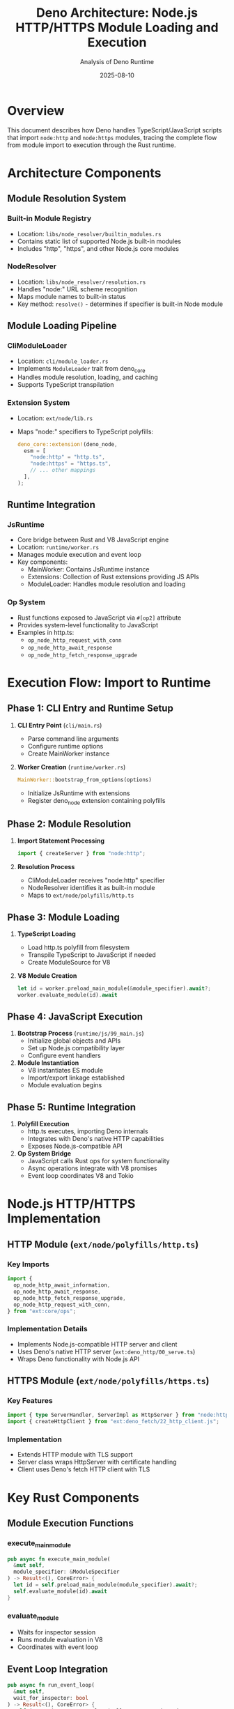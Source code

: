 #+TITLE: Deno Architecture: Node.js HTTP/HTTPS Module Loading and Execution
#+AUTHOR: Analysis of Deno Runtime
#+DATE: 2025-08-10

* Overview

This document describes how Deno handles TypeScript/JavaScript scripts that import ~node:http~ and ~node:https~ modules, tracing the complete flow from module import to execution through the Rust runtime.

* Architecture Components

** Module Resolution System

*** Built-in Module Registry
- Location: ~libs/node_resolver/builtin_modules.rs~
- Contains static list of supported Node.js built-in modules
- Includes "http", "https", and other Node.js core modules

*** NodeResolver
- Location: ~libs/node_resolver/resolution.rs~
- Handles "node:" URL scheme recognition
- Maps module names to built-in status
- Key method: ~resolve()~ - determines if specifier is built-in Node module

** Module Loading Pipeline

*** CliModuleLoader
- Location: ~cli/module_loader.rs~
- Implements ~ModuleLoader~ trait from deno_core
- Handles module resolution, loading, and caching
- Supports TypeScript transpilation

*** Extension System
- Location: ~ext/node/lib.rs~
- Maps "node:" specifiers to TypeScript polyfills:
  #+BEGIN_SRC rust
  deno_core::extension!(deno_node,
    esm = [
      "node:http" = "http.ts",
      "node:https" = "https.ts",
      // ... other mappings
    ],
  );
  #+END_SRC

** Runtime Integration

*** JsRuntime
- Core bridge between Rust and V8 JavaScript engine
- Location: ~runtime/worker.rs~
- Manages module execution and event loop
- Key components:
  - MainWorker: Contains JsRuntime instance
  - Extensions: Collection of Rust extensions providing JS APIs
  - ModuleLoader: Handles module resolution and loading

*** Op System
- Rust functions exposed to JavaScript via ~#[op2]~ attribute
- Provides system-level functionality to JavaScript
- Examples in http.ts:
  - ~op_node_http_request_with_conn~
  - ~op_node_http_await_response~
  - ~op_node_http_fetch_response_upgrade~

* Execution Flow: Import to Runtime

** Phase 1: CLI Entry and Runtime Setup

1. *CLI Entry Point* (~cli/main.rs~)
   - Parse command line arguments
   - Configure runtime options
   - Create MainWorker instance

2. *Worker Creation* (~runtime/worker.rs~)
   #+BEGIN_SRC rust
   MainWorker::bootstrap_from_options(options)
   #+END_SRC
   - Initialize JsRuntime with extensions
   - Register deno_node extension containing polyfills

** Phase 2: Module Resolution

3. *Import Statement Processing*
   #+BEGIN_SRC typescript
   import { createServer } from "node:http";
   #+END_SRC

4. *Resolution Process*
   - CliModuleLoader receives "node:http" specifier
   - NodeResolver identifies it as built-in module
   - Maps to ~ext/node/polyfills/http.ts~

** Phase 3: Module Loading

5. *TypeScript Loading*
   - Load http.ts polyfill from filesystem
   - Transpile TypeScript to JavaScript if needed
   - Create ModuleSource for V8

6. *V8 Module Creation*
   #+BEGIN_SRC rust
   let id = worker.preload_main_module(&module_specifier).await?;
   worker.evaluate_module(id).await
   #+END_SRC

** Phase 4: JavaScript Execution

7. *Bootstrap Process* (~runtime/js/99_main.js~)
   - Initialize global objects and APIs
   - Set up Node.js compatibility layer
   - Configure event handlers

8. *Module Instantiation*
   - V8 instantiates ES module
   - Import/export linkage established
   - Module evaluation begins

** Phase 5: Runtime Integration

9. *Polyfill Execution*
   - http.ts executes, importing Deno internals
   - Integrates with Deno's native HTTP capabilities
   - Exposes Node.js-compatible API

10. *Op System Bridge*
    - JavaScript calls Rust ops for system functionality
    - Async operations integrate with V8 promises
    - Event loop coordinates V8 and Tokio

* Node.js HTTP/HTTPS Implementation

** HTTP Module (~ext/node/polyfills/http.ts~)

*** Key Imports
#+BEGIN_SRC typescript
import {
  op_node_http_await_information,
  op_node_http_await_response,
  op_node_http_fetch_response_upgrade,
  op_node_http_request_with_conn,
} from "ext:core/ops";
#+END_SRC

*** Implementation Details
- Implements Node.js-compatible HTTP server and client
- Uses Deno's native HTTP server (~ext:deno_http/00_serve.ts~)
- Wraps Deno functionality with Node.js API

** HTTPS Module (~ext/node/polyfills/https.ts~)

*** Key Features
#+BEGIN_SRC typescript
import { type ServerHandler, ServerImpl as HttpServer } from "node:http";
import { createHttpClient } from "ext:deno_fetch/22_http_client.js";
#+END_SRC

*** Implementation
- Extends HTTP module with TLS support
- Server class wraps HttpServer with certificate handling
- Client uses Deno's fetch HTTP client with TLS

* Key Rust Components

** Module Execution Functions

*** execute_main_module
#+BEGIN_SRC rust
pub async fn execute_main_module(
  &mut self, 
  module_specifier: &ModuleSpecifier
) -> Result<(), CoreError> {
  let id = self.preload_main_module(module_specifier).await?;
  self.evaluate_module(id).await
}
#+END_SRC

*** evaluate_module
- Waits for inspector session
- Runs module evaluation in V8
- Coordinates with event loop

** Event Loop Integration
#+BEGIN_SRC rust
pub async fn run_event_loop(
  &mut self, 
  wait_for_inspector: bool
) -> Result<(), CoreError> {
  self.js_runtime.run_event_loop(PollEventLoopOptions {
    wait_for_inspector,
    ..Default::default()
  }).await
}
#+END_SRC

* Test Infrastructure

** Node Unit Tests (~tests/integration/node_unit_tests.rs~)

*** Test Runner
#+BEGIN_SRC rust
fn node_unit_test(test: String) {
  let mut deno = util::deno_cmd()
    .arg("test")
    .arg(util::tests_path()
      .join("unit_node")
      .join(format!("{test}.ts")))
    .spawn()
    .expect("failed to spawn script");
}
#+END_SRC

*** Special Handling
- HTTP tests require TLS certificates
- Uses ~--cert=./tests/testdata/tls/RootCA.pem~ flag

* Performance Optimizations

** Snapshots
- Pre-compiled JavaScript code for faster startup
- Includes polyfills and bootstrap code

** Code Caching
- V8 bytecode caching
- Module graph optimization

** Lazy Loading
- Extensions loaded on-demand
- Reduces initial memory footprint

* Summary

The Deno architecture for handling Node.js HTTP/HTTPS modules demonstrates:

1. *Modular Design*: Clear separation between resolution, loading, and execution
2. *Compatibility Layer*: TypeScript polyfills provide Node.js API surface
3. *Performance*: Optimized through snapshots and caching
4. *Integration*: Seamless bridge between Rust system code and JavaScript runtime
5. *Extensibility*: Op system allows adding new functionality from Rust

The flow from ~import "node:http"~ to execution involves multiple layers of abstraction, each serving a specific purpose in providing Node.js compatibility while maintaining Deno's security and performance characteristics.